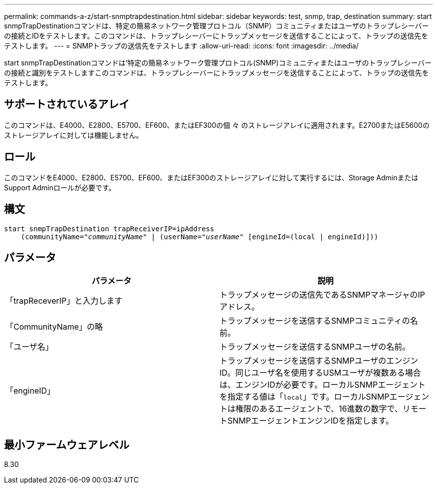 ---
permalink: commands-a-z/start-snmptrapdestination.html 
sidebar: sidebar 
keywords: test, snmp, trap, destination 
summary: start snmpTrapDestinationコマンドは、特定の簡易ネットワーク管理プロトコル（SNMP）コミュニティまたはユーザのトラップレシーバーの接続とIDをテストします。このコマンドは、トラップレシーバーにトラップメッセージを送信することによって、トラップの送信先をテストします。 
---
= SNMPトラップの送信先をテストします
:allow-uri-read: 
:icons: font
:imagesdir: ../media/


[role="lead"]
start snmpTrapDestinationコマンドは'特定の簡易ネットワーク管理プロトコル(SNMP)コミュニティまたはユーザのトラップレシーバーの接続と識別をテストしますこのコマンドは、トラップレシーバーにトラップメッセージを送信することによって、トラップの送信先をテストします。



== サポートされているアレイ

このコマンドは、E4000、E2800、E5700、EF600、またはEF300の個 々 のストレージアレイに適用されます。E2700またはE5600のストレージアレイに対しては機能しません。



== ロール

このコマンドをE4000、E2800、E5700、EF600、またはEF300のストレージアレイに対して実行するには、Storage AdminまたはSupport Adminロールが必要です。



== 構文

[source, cli, subs="+macros"]
----
start snmpTrapDestination trapReceiverIP=ipAddress
    pass:quotes[(communityName="_communityName_" | (userName="_userName_"] [engineId=(local | engineId)]))
----


== パラメータ

[cols="2*"]
|===
| パラメータ | 説明 


 a| 
「trapReceverIP」と入力します
 a| 
トラップメッセージの送信先であるSNMPマネージャのIPアドレス。



 a| 
「CommunityName」の略
 a| 
トラップメッセージを送信するSNMPコミュニティの名前。



 a| 
「ユーザ名」
 a| 
トラップメッセージを送信するSNMPユーザの名前。



 a| 
「engineID」
 a| 
トラップメッセージを送信するSNMPユーザのエンジンID。同じユーザ名を使用するUSMユーザが複数ある場合は、エンジンIDが必要です。ローカルSNMPエージェントを指定する値は「[.code]`local`」です。ローカルSNMPエージェントは権限のあるエージェントで、16進数の数字で、リモートSNMPエージェントエンジンIDを指定します。

|===


== 最小ファームウェアレベル

8.30
